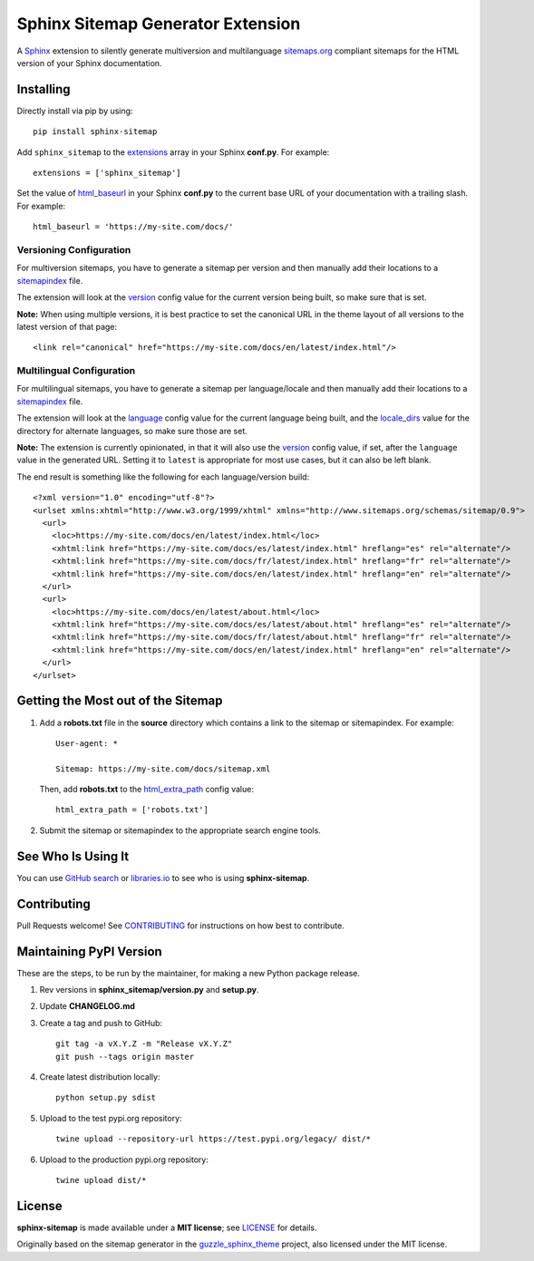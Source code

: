Sphinx Sitemap Generator Extension
==================================

A `Sphinx`_ extension to silently generate multiversion and multilanguage
`sitemaps.org`_ compliant sitemaps for the HTML version of your Sphinx
documentation.

|Build Status| |PyPI version| |Downloads| |License: MIT|

Installing
----------

Directly install via pip by using::

    pip install sphinx-sitemap

Add ``sphinx_sitemap`` to the `extensions`_ array in your Sphinx **conf.py**.
For example::

    extensions = ['sphinx_sitemap']

Set the value of `html_baseurl`_ in your Sphinx **conf.py** to the current
base URL of your documentation with a trailing slash. For example::

    html_baseurl = 'https://my-site.com/docs/'

Versioning Configuration
^^^^^^^^^^^^^^^^^^^^^^^^

For multiversion sitemaps, you have to generate a sitemap per version and then
manually add their locations to a `sitemapindex`_ file.

The extension will look at the `version`_ config value for the current version
being built, so make sure that is set.

**Note:** When using multiple versions, it is best practice to set the canonical
URL in the theme layout of all versions to the latest version of that page::

    <link rel="canonical" href="https://my-site.com/docs/en/latest/index.html"/>

Multilingual Configuration
^^^^^^^^^^^^^^^^^^^^^^^^^^

For multilingual sitemaps, you have to generate a sitemap per language/locale
and then manually add their locations to a `sitemapindex`_ file.

The extension will look at the `language`_ config value for the current language
being built, and the `locale_dirs`_ value for the directory for alternate
languages, so make sure those are set.

**Note:** The extension is currently opinionated, in that it will also use the
`version`_ config value, if set, after the ``language`` value in the generated
URL. Setting it to ``latest`` is appropriate for most use cases, but it can also
be left blank.

The end result is something like the following for each language/version build::

  <?xml version="1.0" encoding="utf-8"?>
  <urlset xmlns:xhtml="http://www.w3.org/1999/xhtml" xmlns="http://www.sitemaps.org/schemas/sitemap/0.9">
    <url>
      <loc>https://my-site.com/docs/en/latest/index.html</loc>
      <xhtml:link href="https://my-site.com/docs/es/latest/index.html" hreflang="es" rel="alternate"/>
      <xhtml:link href="https://my-site.com/docs/fr/latest/index.html" hreflang="fr" rel="alternate"/>
      <xhtml:link href="https://my-site.com/docs/en/latest/index.html" hreflang="en" rel="alternate"/>
    </url>
    <url>
      <loc>https://my-site.com/docs/en/latest/about.html</loc>
      <xhtml:link href="https://my-site.com/docs/es/latest/about.html" hreflang="es" rel="alternate"/>
      <xhtml:link href="https://my-site.com/docs/fr/latest/about.html" hreflang="fr" rel="alternate"/>
      <xhtml:link href="https://my-site.com/docs/en/latest/index.html" hreflang="en" rel="alternate"/>
    </url>
  </urlset>

Getting the Most out of the Sitemap
-----------------------------------

#. Add a **robots.txt** file in the **source** directory which contains a link to
   the sitemap or sitemapindex. For example::

     User-agent: *

     Sitemap: https://my-site.com/docs/sitemap.xml

   Then, add **robots.txt** to the `html_extra_path`_ config value::

     html_extra_path = ['robots.txt']

#. Submit the sitemap or sitemapindex to the appropriate search engine tools.

See Who Is Using It
-------------------

You can use `GitHub search`_ or `libraries.io`_ to see who is using
**sphinx-sitemap**.

Contributing
------------

Pull Requests welcome! See `CONTRIBUTING`_ for instructions on how best to
contribute.

Maintaining PyPI Version
------------------------

These are the steps, to be run by the maintainer, for making a new Python
package release.

#. Rev versions in **sphinx_sitemap/version.py** and **setup.py**.
#. Update **CHANGELOG.md**
#. Create a tag and push to GitHub::

       git tag -a vX.Y.Z -m "Release vX.Y.Z"
       git push --tags origin master

#. Create latest distribution locally::

       python setup.py sdist

#. Upload to the test pypi.org repository::

       twine upload --repository-url https://test.pypi.org/legacy/ dist/*

#. Upload to the production pypi.org repository::

       twine upload dist/*

License
-------

**sphinx-sitemap** is made available under a **MIT license**; see `LICENSE`_ for
details.

Originally based on the sitemap generator in the `guzzle_sphinx_theme`_ project,
also licensed under the MIT license.

.. _CONTRIBUTING: CONTRIBUTING.md
.. _extensions: https://www.sphinx-doc.org/en/master/usage/configuration.html#confval-extensions
.. _GitHub search: https://github.com/search?utf8=%E2%9C%93&q=sphinx-sitemap+extension%3Atxt&type=
.. _guzzle_sphinx_theme: https://github.com/guzzle/guzzle_sphinx_theme
.. _html_baseurl: https://www.sphinx-doc.org/en/master/usage/configuration.html#confval-html_baseurl
.. _html_extra_path: http://www.sphinx-doc.org/en/master/usage/configuration.html#confval-html_extra_path
.. _language: https://www.sphinx-doc.org/en/master/usage/configuration.html#confval-language
.. _libraries.io: https://libraries.io/pypi/sphinx-sitemap
.. _LICENSE: LICENSE
.. _locale_dirs: https://www.sphinx-doc.org/en/master/usage/configuration.html#confval-locale_dirs
.. _sitemapindex: https://support.google.com/webmasters/answer/75712?hl=en
.. _sitemaps.org: https://www.sitemaps.org/protocol.html
.. _Sphinx: http://sphinx-doc.org/
.. _version: https://www.sphinx-doc.org/en/master/usage/configuration.html#confval-version

.. |Build Status| image:: https://travis-ci.org/jdillard/sphinx-sitemap.svg?branch=master
   :target: https://travis-ci.org/jdillard/sphinx-sitemap
.. |PyPI version| image:: https://img.shields.io/pypi/v/sphinx-sitemap.svg
   :target: https://pypi.python.org/pypi/sphinx-sitemap
.. |Downloads| image:: https://pepy.tech/badge/sphinx-sitemap
    :target: https://pepy.tech/project/sphinx-sitemap
.. |License: MIT| image:: https://img.shields.io/badge/License-MIT-blue.svg
   :target: https://github.com/jdillard/sphinx-sitemap/blob/master/LICENSE

